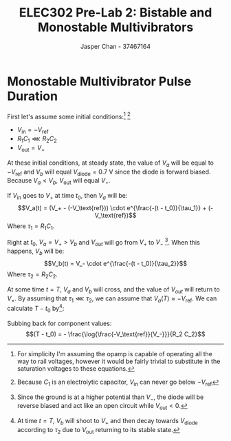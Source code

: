 #+TITLE: ELEC302 Pre-Lab 2: Bistable and Monostable Multivibrators
#+AUTHOR: Jasper Chan - 37467164
#+LATEX_HEADER: \setlength{\parindent}{0pt}
#+LATEX_HEADER: \usepackage{float}
#+LATEX_HEADER: \usepackage{steinmetz}
#+LATEX_HEADER: \usepackage{siunitx}

\setcounter{section}{3}
* Monostable Multivibrator Pulse Duration
#+BEGIN_SRC ipython :results silent :exports none
%matplotlib inline
%config InlineBackend.figure_format = 'svg'

import SchemDraw as schem
import SchemDraw.elements as e

d = schem.Drawing(unit=2)

d.add(e.DOT_OPEN, lftlabel='$-V_{ref}$')
d.add(e.RES, d='right', toplabel='$R_1$')
d.add(e.LINE, d='down', l=d.unit*0.5)
V_A = d.add(e.DOT, botlabel='$V_a$')
d.add(e.CAP2, d='left', botlabel='$C_1$', reverse=True)
d.add(e.DOT_OPEN, lftlabel='$V_{in}$')

d.add(e.LINE, d='right', l=d.unit*0.5, xy=V_A.start)
opamp = d.add(e.OPAMP, anchor='in1')

d.add(e.LINE, d='right', l=d.unit*0.5, xy=opamp.out)
V_out = d.add(e.DOT)
d.add(e.LINE, d='right', l=d.unit*0.5)
d.add(e.DOT_OPEN, rgtlabel='$V_{out}$')

d.add(e.LINE, d='left', l=d.unit*0.5, xy=opamp.in2)
d.add(e.LINE, d='down')
V_B = d.add(e.DOT)
V_B.add_label('$V_B$', loc='center', ofst=[-0.1, 0.1], align=('right', 'bottom')) 


d.add(e.LINE, d='down', xy=V_out.start, toy=V_B.start)
d.add(e.CAP, d='left', to=V_B.start, label='$C_2$')

d.add(e.LINE, d='left', xy=V_B.start)
d.add(e.DIODE, d='down', label='$D_1$')
d.add(e.GND)

d.add(e.RES, d='down', xy=V_B.start, label='$R_2$')
d.add(e.GND)



d.draw()
d.save('monostable.svg')

#+END_SRC

#+CAPTION: A monostable multivibrator circuit
[[./monostable.svg]]
First let's assume some initial conditions:[fn:idealopamp] [fn:electrolytic]
- $V_\text{in} = -V_\text{ref}$
- $R_1 C_1 \lll R_2 C_2$
- $V_\text{out} = V_+$

[fn:idealopamp] For simplicity I'm assuming the opamp is capable of operating all the way to rail voltages, however it would be fairly trivial to substitute in the saturation voltages to these equations. 
[fn:electrolytic] Because $C_1$ is an electrolytic capacitor, $V_\text{in}$ can never go below $-V_\text{ref}$




At these initial conditions, at steady state, the value of $V_a$ will be equal to $-V_\text{ref}$ and $V_b$ will equal $V_\text{diode} = \SI{0.7}{\volt}$ since the diode is forward biased.
Because $V_a < V_b$, $V_\text{out}$ will equal $V_+$.

If $V_\text{in}$ goes to $V_+$ at time $t_0$, then $V_a$ will be:
$$V_a(t) = (V_+ - (-V_\text{ref})) \cdot e^{\frac{-(t - t_0)}{\tau_1}} + (-V_\text{ref})$$
Where $\tau_1 = R_1 C_1$.

Right at $t_0$, $V_a = V_+ > V_b$ and $V_{out}$ will go from $V_+$ to $V_-$ [fn:dioderwd].
When this happens, $V_b$ will be:
$$V_b(t) = V_- \cdot e^{\frac{-(t - t_0)}{\tau_2}}$$
Where $\tau_2 = R_2 C_2$.

[fn:dioderwd] Since the ground is at a higher potential than $V_-$, the diode will be reverse biased and act like an open circuit while $V_\text{out} < 0$.




At some time $t = T$, $V_a$ and $V_b$ will cross, and the value of $V_{out}$ will return to $V_+$.
By assuming that $\tau_1 \lll \tau_2$, we can assume that $V_a(T) \approx -V_\text{ref}$.
We can calculate $T - t_0$ by[fn:endbehavior]:
\begin{align*}
V_a(T) &= V_b(T) \\
-V_\text{ref} &= V_- \cdot e^{\frac{-(T - t_0)}{\tau_2}} \\
e^{\frac{-(T - t_0)}{\tau_2}} &= \frac{-V_\text{ref}}{V_-} \\
\frac{-(T - t_0)}{\tau_2} &= \log{\frac{-V_\text{ref}}{V_-}} \\
(T - t_0) &= \frac{\log{\frac{-V_\text{ref}}{V_-}}}{-\tau_2} \\
\end{align*}
[fn:endbehavior] At time $t = T$, $V_b$ will shoot to $V_+$ and then decay towards $V_\text{diode}$ according to $\tau_2$ due to $V_\text{out}$ returning to its stable state. 





Subbing back for component values:
$$(T - t_0) = - \frac{\log{\frac{-V_\text{ref}}{V_-}}}{R_2 C_2}$$
